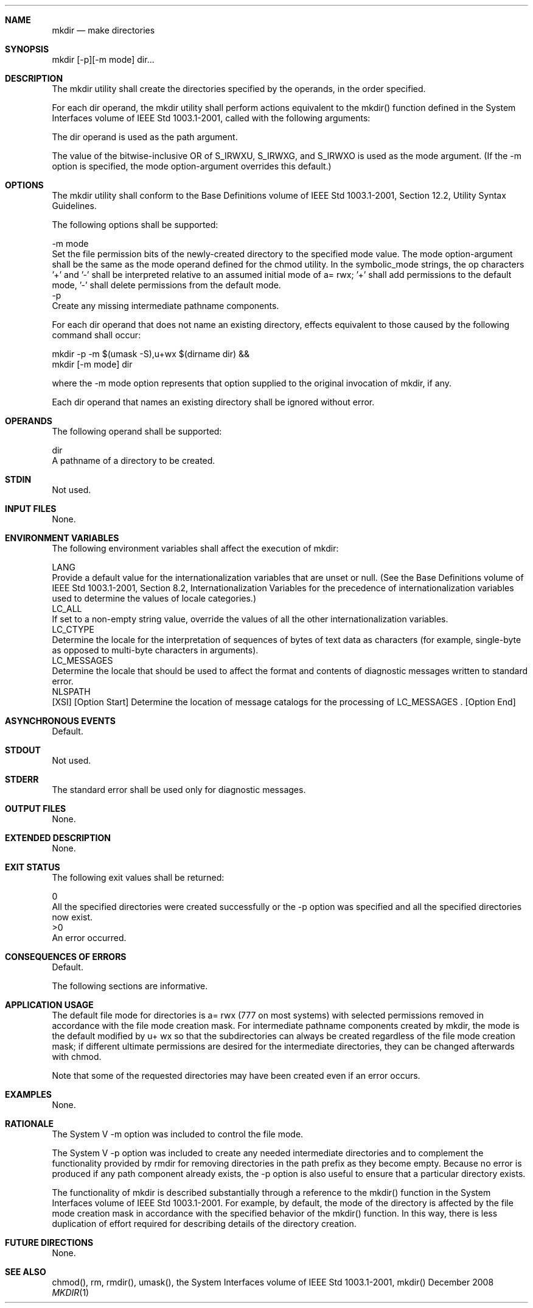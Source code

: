 .Dd December 2008
.Dt MKDIR 1

.Sh NAME

.Nm mkdir
.Nd make directories

.Sh SYNOPSIS

    mkdir [-p][-m mode] dir...

.Sh DESCRIPTION

    The mkdir utility shall create the directories specified by the operands,
in the order specified.

    For each dir operand, the mkdir utility shall perform actions equivalent
to the mkdir() function defined in the System Interfaces volume of IEEE Std
1003.1-2001, called with the following arguments:

        The dir operand is used as the path argument.

        The value of the bitwise-inclusive OR of S_IRWXU, S_IRWXG, and
S_IRWXO is used as the mode argument. (If the -m option is specified, the
mode option-argument overrides this default.)

.Sh OPTIONS

    The mkdir utility shall conform to the Base Definitions volume of IEEE
Std 1003.1-2001, Section 12.2, Utility Syntax Guidelines.

    The following options shall be supported:

    -m  mode
        Set the file permission bits of the newly-created directory to the
specified mode value. The mode option-argument shall be the same as the mode
operand defined for the chmod utility. In the symbolic_mode strings, the op
characters '+' and '-' shall be interpreted relative to an assumed initial
mode of a= rwx; '+' shall add permissions to the default mode, '-' shall
delete permissions from the default mode.
    -p
        Create any missing intermediate pathname components.

        For each dir operand that does not name an existing directory,
effects equivalent to those caused by the following command shall occur:

        mkdir -p -m $(umask -S),u+wx $(dirname dir) &&
        mkdir [-m mode] dir

        where the -m mode option represents that option supplied to the
original invocation of mkdir, if any.

        Each dir operand that names an existing directory shall be ignored
without error.

.Sh OPERANDS

    The following operand shall be supported:

    dir
        A pathname of a directory to be created.

.Sh STDIN

    Not used.

.Sh INPUT FILES

    None.

.Sh ENVIRONMENT VARIABLES

    The following environment variables shall affect the execution of mkdir:

    LANG
        Provide a default value for the internationalization variables that
are unset or null. (See the Base Definitions volume of IEEE Std 1003.1-2001,
Section 8.2, Internationalization Variables for the precedence of
internationalization variables used to determine the values of locale
categories.)
    LC_ALL
        If set to a non-empty string value, override the values of all the
other internationalization variables.
    LC_CTYPE
        Determine the locale for the interpretation of sequences of bytes of
text data as characters (for example, single-byte as opposed to multi-byte
characters in arguments).
    LC_MESSAGES
        Determine the locale that should be used to affect the format and
contents of diagnostic messages written to standard error.
    NLSPATH
        [XSI] [Option Start] Determine the location of message catalogs for
the processing of LC_MESSAGES . [Option End]

.Sh ASYNCHRONOUS EVENTS

    Default.

.Sh STDOUT

    Not used.

.Sh STDERR

    The standard error shall be used only for diagnostic messages.

.Sh OUTPUT FILES

    None.

.Sh EXTENDED DESCRIPTION

    None.

.Sh EXIT STATUS

    The following exit values shall be returned:

     0
        All the specified directories were created successfully or the -p
option was specified and all the specified directories now exist.
    >0
        An error occurred.

.Sh CONSEQUENCES OF ERRORS

    Default.

The following sections are informative.
.Sh APPLICATION USAGE

    The default file mode for directories is a= rwx (777 on most systems)
with selected permissions removed in accordance with the file mode creation
mask. For intermediate pathname components created by mkdir, the mode is the
default modified by u+ wx so that the subdirectories can always be created
regardless of the file mode creation mask; if different ultimate permissions
are desired for the intermediate directories, they can be changed afterwards
with chmod.

    Note that some of the requested directories may have been created even if
an error occurs.

.Sh EXAMPLES

    None.

.Sh RATIONALE

    The System V -m option was included to control the file mode.

    The System V -p option was included to create any needed intermediate
directories and to complement the functionality provided by rmdir for
removing directories in the path prefix as they become empty. Because no
error is produced if any path component already exists, the -p option is also
useful to ensure that a particular directory exists.

    The functionality of mkdir is described substantially through a reference
to the mkdir() function in the System Interfaces volume of IEEE Std
1003.1-2001. For example, by default, the mode of the directory is affected
by the file mode creation mask in accordance with the specified behavior of
the mkdir() function. In this way, there is less duplication of effort
required for describing details of the directory creation.

.Sh FUTURE DIRECTIONS

    None.

.Sh SEE ALSO

    chmod(), rm, rmdir(), umask(), the System Interfaces volume of IEEE Std
1003.1-2001, mkdir()


